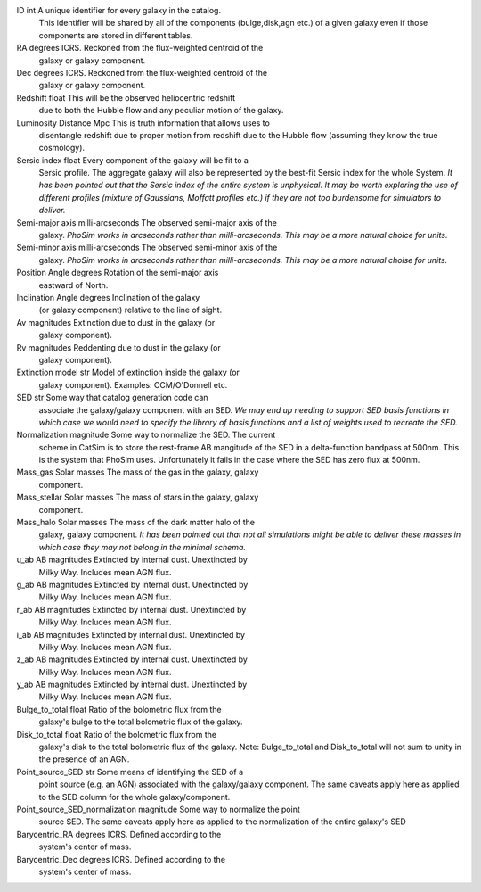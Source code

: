 ========              =====    =======
Quantity              Units    Comment
========              =====    =======
ID                    int      A unique identifier for every galaxy in the catalog.
                               This identifier will be shared by all of the components
                               (bulge,disk,agn etc.) of a given galaxy even if those
                               components are stored in different tables.
RA                    degrees  ICRS.  Reckoned from the flux-weighted centroid of the
                               galaxy or galaxy component.
Dec                   degrees  ICRS.  Reckoned from the flux-weighted centroid of the
                               galaxy or galaxy component.
Redshift              float    This will be the observed heliocentric redshift
                               due to both the Hubble flow and any peculiar
                               motion of the galaxy.
Luminosity Distance   Mpc      This is truth information that allows uses to
                               disentangle redshift due to proper motion from
                               redshift due to the Hubble flow (assuming they
                               know the true cosmology).
Sersic index          float    Every component of the galaxy will be fit to a
                               Sersic profile.  The aggregate galaxy will also
                               be represented by the best-fit Sersic index for
                               the whole System.  *It has been pointed out that
                               the Sersic index of the entire system is
                               unphysical.  It may be worth exploring the use
                               of different profiles (mixture of Gaussians,
                               Moffatt profiles etc.) if they are not too
                               burdensome for simulators to deliver.*
Semi-major axis       milli-arcseconds   The observed semi-major axis of the
                                         galaxy. *PhoSim works in arcseconds
                                         rather than milli-arcseconds.  This
                                         may be a more natural choice for
                                         units.*
Semi-minor axis       milli-arcseconds   The observed semi-minor axis of the
                                         galaxy.  *PhoSim works in arcseconds
                                         rather than milli-arcseconds.  This
                                         may be a more natural choise for
                                         units.*
Position Angle       degrees    Rotation of the semi-major axis
                                eastward of North.
Inclination Angle    degrees    Inclination of the galaxy
                                (or galaxy component) relative to the line of
                                sight.
Av                   magnitudes    Extinction due to dust in the galaxy (or
                                   galaxy component).
Rv                   magnitudes    Reddenting due to dust in the galaxy (or
                                   galaxy component).
Extinction model     str           Model of extinction inside the galaxy (or
                                   galaxy component).  Examples: CCM/O'Donnell
                                   etc.
SED                  str           Some way that catalog generation code can
                                   associate the galaxy/galaxy component with
                                   an SED.  *We may end up needing to support
                                   SED basis functions in which case we would
                                   need to specify the library of basis
                                   functions and a list of weights used to
                                   recreate the SED.*
Normalization        magnitude     Some way to normalize the SED.  The current
                                   scheme in CatSim is to store the rest-frame
                                   AB mangitude of the SED in a delta-function
                                   bandpass at 500nm.  This is the system that
                                   PhoSim uses.  Unfortunately it fails in the
                                   case where the SED has zero flux at 500nm.
Mass_gas            Solar masses   The mass of the gas in the galaxy, galaxy
                                   component.
Mass_stellar        Solar masses   The mass of stars in the galaxy, galaxy
                                   component.
Mass_halo           Solar masses   The mass of the dark matter halo of the
                                   galaxy, galaxy component.  *It has been
                                   pointed out that not all simulations might
                                   be able to deliver these masses in which
                                   case they may not belong in the minimal
                                   schema.*
u_ab                AB magnitudes  Extincted by internal dust.  Unextincted by
                                   Milky Way.  Includes mean AGN flux.
g_ab                AB magnitudes  Extincted by internal dust.  Unextincted by
                                   Milky Way.  Includes mean AGN flux.
r_ab                AB magnitudes  Extincted by internal dust.  Unextincted by
                                   Milky Way.  Includes mean AGN flux.
i_ab                AB magnitudes  Extincted by internal dust.  Unextincted by
                                   Milky Way.  Includes mean AGN flux.
z_ab                AB magnitudes  Extincted by internal dust.  Unextincted by
                                   Milky Way.  Includes mean AGN flux.
y_ab                AB magnitudes  Extincted by internal dust.  Unextincted by
                                   Milky Way.  Includes mean AGN flux.
Bulge_to_total      float          Ratio of the bolometric flux from the
                                   galaxy's bulge to the total bolometric flux
                                   of the galaxy.
Disk_to_total       float          Ratio of the bolometric flux from the
                                   galaxy's disk to the total bolometric flux
                                   of the galaxy.  Note: Bulge_to_total and
                                   Disk_to_total will not sum to unity in the
                                   presence of an AGN.
Point_source_SED     str           Some means of identifying the SED of a
                                   point source (e.g. an AGN) associated with
                                   the galaxy/galaxy component.  The same
                                   caveats apply here as applied to the SED
                                   column for the whole galaxy/component.
Point_source_SED_normalization     magnitude     Some way to normalize the point
                                                 source SED.  The same caveats
                                                 apply here as applied to the
                                                 normalization of the entire
                                                 galaxy's SED
Barycentric_RA                      degrees      ICRS.  Defined according to the
                                                 system's center of mass.
Barycentric_Dec                     degrees      ICRS.  Defined according to the
                                                 system's center of mass.
